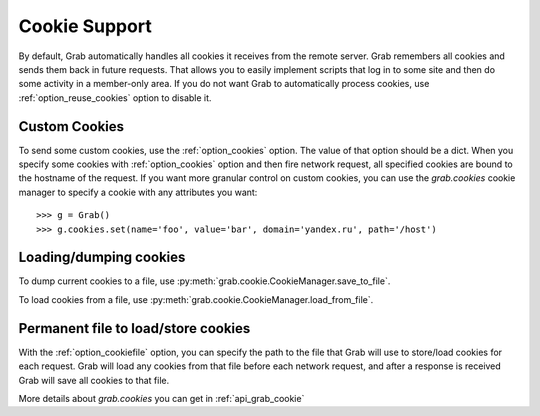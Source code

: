 .. _grab_cookies:

Cookie Support
==============

By default, Grab automatically handles all cookies it receives from the remote server. Grab remembers all cookies and
sends them back in future requests. That allows you to easily implement scripts that log in to some site and then do
some activity in a member-only area. If you do not want Grab to automatically process cookies,
use :ref:`option_reuse_cookies` option to disable it.

Custom Cookies
--------------

To send some custom cookies, use the :ref:`option_cookies` option. The value of that option should be a dict.
When you specify some cookies with :ref:`option_cookies` option and then fire network request, all specified
cookies are bound to the hostname of the request. If you want more granular control on custom cookies, you can
use the `grab.cookies` cookie manager to specify a cookie with any attributes you want::

    >>> g = Grab()
    >>> g.cookies.set(name='foo', value='bar', domain='yandex.ru', path='/host')

Loading/dumping cookies
-----------------------

To dump current cookies to a file, use :py:meth:`grab.cookie.CookieManager.save_to_file`.

To load cookies from a file, use :py:meth:`grab.cookie.CookieManager.load_from_file`.

Permanent file to load/store cookies
------------------------------------

With the :ref:`option_cookiefile` option, you can specify the path to the file that Grab will use to store/load
cookies for each request. Grab will load any cookies from that file before each network request, and after a response
is received Grab will save all cookies to that file.

More details about `grab.cookies` you can get in :ref:`api_grab_cookie`
